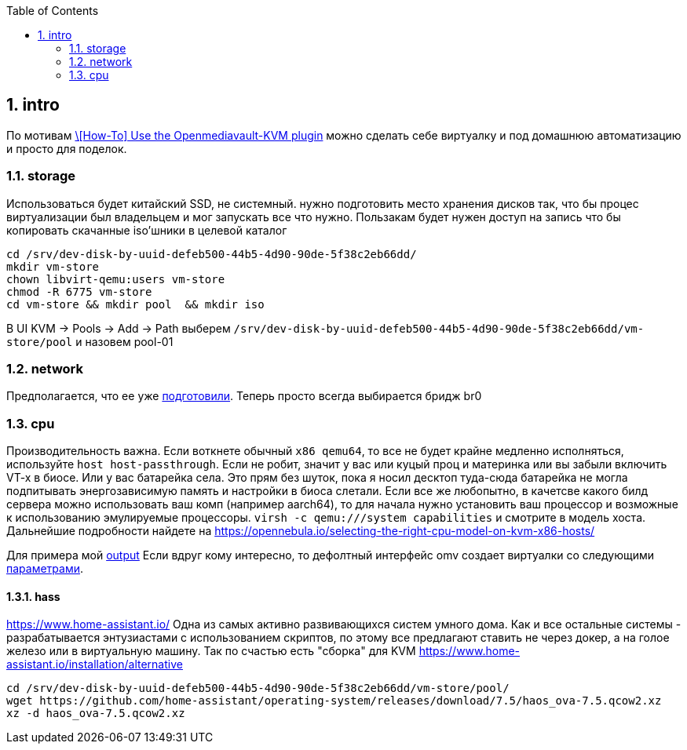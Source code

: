 :sectnums:
:toc: left
== intro
По мотивам https://forum.openmediavault.org/index.php?thread/39510-how-to-use-the-openmediavault-kvm-plugin/[\[How-To\] Use the Openmediavault-KVM plugin] 
можно сделать себе виртуалку и под домашнюю автоматизацию и просто для поделок.

=== storage
Использоваться будет китайский SSD, не системный.
нужно подготовить место хранения дисков так, что бы процес виртуализации был владельцем и мог запускать все что нужно. Пользакам будет нужен доступ на запись что бы копировать скачанные iso'шники в целевой каталог
```
cd /srv/dev-disk-by-uuid-defeb500-44b5-4d90-90de-5f38c2eb66dd/
mkdir vm-store
chown libvirt-qemu:users vm-store
chmod -R 6775 vm-store
cd vm-store && mkdir pool  && mkdir iso
```

В UI KVM → Pools → Add → Path 
выберем `/srv/dev-disk-by-uuid-defeb500-44b5-4d90-90de-5f38c2eb66dd/vm-store/pool`
и назовем pool-01

=== network
Предполагается, что ее уже link:net.adoc[подготовили]. Теперь просто всегда выбирается бридж br0

=== cpu
Производительность важна. Если воткнете обычный `x86 qemu64`, то все не будет крайне медленно исполняться, используйте `host host-passthrough`. Если не робит, значит у вас или куцый проц и материнка или вы забыли включить VT-x в биосе. Или у вас батарейка села.
Это прям без шуток, пока я носил десктоп туда-сюда батарейка не могла подпитывать энергозависимую память и настройки в биоса слетали.
Если все же любопытно, в качетсве какого билд сервера можно использовать ваш комп (например aarch64), то для начала нужно установить ваш процессор и возможные к использованию эмулируемые процессоры.
`virsh -c qemu:///system capabilities`
и смотрите в модель хоста. Дальнейшие подробности найдете на  
https://opennebula.io/selecting-the-right-cpu-model-on-kvm-x86-hosts/

Для примера мой link:qemu-capabilities.xml[output]
Если вдруг кому интересно, то дефолтный интерфейс omv создает виртуалки со следующими link:vm-current.xml[параметрами].

==== hass
https://www.home-assistant.io/
Одна из самых активно развивающихся систем умного дома.
Как и все остальные системы - разрабатывается энтузиастами с использованием скриптов, по этому все предлагают ставить не через докер, а на голое железо или в виртуальную машину.
Так по счастью есть "сборка" для KVM https://www.home-assistant.io/installation/alternative

```
cd /srv/dev-disk-by-uuid-defeb500-44b5-4d90-90de-5f38c2eb66dd/vm-store/pool/
wget https://github.com/home-assistant/operating-system/releases/download/7.5/haos_ova-7.5.qcow2.xz
xz -d haos_ova-7.5.qcow2.xz
```

